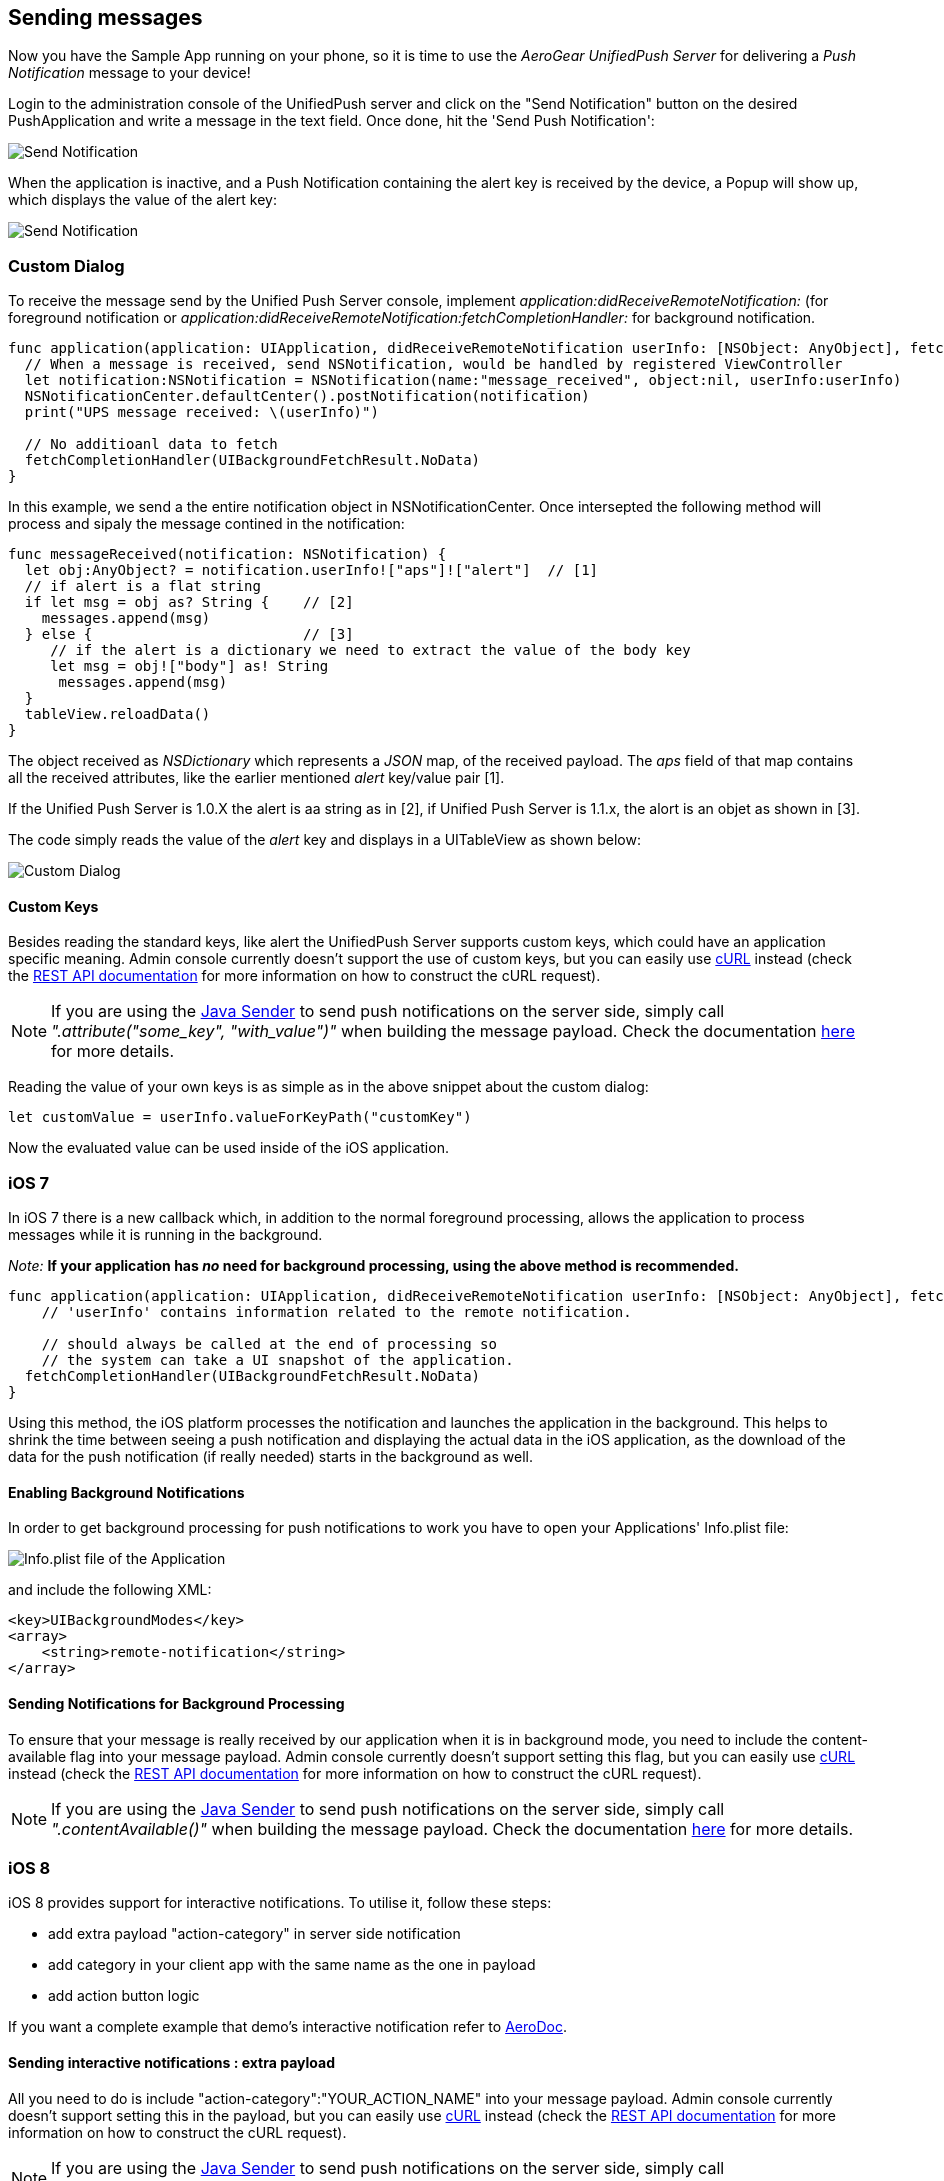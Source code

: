 [[send-push]]
== Sending messages

Now you have the Sample App running on your phone, so it is time to use the _AeroGear UnifiedPush Server_ for delivering a _Push Notification_ message to your device!

Login to the administration console of the UnifiedPush server and click on the "Send Notification" button on the desired PushApplication and write a message in the text field. Once done, hit the 'Send Push Notification':

image:./img/send_notification.png[Send Notification]

When the application is inactive, and a Push Notification containing the alert key is received by the device, a Popup will show up, which displays the value of the alert key:

image:./img/PushMessage.png[Send Notification]

=== Custom Dialog

To receive the message send by the Unified Push Server console, implement _application:didReceiveRemoteNotification:_ (for foreground notification or _application:didReceiveRemoteNotification:fetchCompletionHandler:_  for background notification.

[source,c]
----
func application(application: UIApplication, didReceiveRemoteNotification userInfo: [NSObject: AnyObject], fetchCompletionHandler: (UIBackgroundFetchResult) -> Void) {
  // When a message is received, send NSNotification, would be handled by registered ViewController
  let notification:NSNotification = NSNotification(name:"message_received", object:nil, userInfo:userInfo)
  NSNotificationCenter.defaultCenter().postNotification(notification)
  print("UPS message received: \(userInfo)")
        
  // No additioanl data to fetch
  fetchCompletionHandler(UIBackgroundFetchResult.NoData)
}
----

In this example, we send a the entire notification object in NSNotificationCenter. Once intersepted the following method will process and sipaly the message contined in the notification:

[source,c]
----
func messageReceived(notification: NSNotification) {
  let obj:AnyObject? = notification.userInfo!["aps"]!["alert"]  // [1]    
  // if alert is a flat string
  if let msg = obj as? String {    // [2]
    messages.append(msg)
  } else {                         // [3]
     // if the alert is a dictionary we need to extract the value of the body key
     let msg = obj!["body"] as! String
      messages.append(msg)
  }
  tableView.reloadData()
}
----

The object received as _NSDictionary_ which represents a _JSON_ map, of the received payload. The _aps_ field of that map contains all the received attributes, like the earlier mentioned _alert_ key/value pair [1]. 

If the Unified Push Server is 1.0.X the alert is aa string as in [2], if Unified Push Server is 1.1.x, the alort is an objet as shown in [3].

The code simply reads the value of the _alert_ key and displays in a UITableView as shown below:

image:./img/CustomDialog.png[Custom Dialog]

==== Custom Keys

Besides reading the standard keys, like +alert+ the UnifiedPush Server supports custom keys, which could have an application specific meaning. Admin console currently doesn't support the use of custom keys, but you can easily use link:http://curl.haxx.se[cURL] instead (check the link:/docs/specs/aerogear-unifiedpush-rest/sender/index.html[REST API documentation] for more information on how to construct the cURL request).

NOTE: If you are using the link:/docs/unifiedpush/GetStartedwithJavaSender/[Java Sender] to send push notifications on the server side, simply call _".attribute("some_key", "with_value")"_ when building the message payload. Check the documentation link:/docs/unifiedpush/GetStartedwithJavaSender/#_ios_specific_payload[here] for more details.


Reading the value of your own keys is as simple as in the above snippet about the custom dialog:

[source,c]
----
let customValue = userInfo.valueForKeyPath("customKey")
----

Now the evaluated value can be used inside of the iOS application.

=== iOS 7

In iOS 7 there is a new callback which, in addition to the normal foreground processing, allows the application to process messages while it is running in the background.

_Note:_ *If your application has _no_ need for background processing, using the above method is recommended.*

[source,c]
----
func application(application: UIApplication, didReceiveRemoteNotification userInfo: [NSObject: AnyObject], fetchCompletionHandler: (UIBackgroundFetchResult) -> Void) {
    // 'userInfo' contains information related to the remote notification.

    // should always be called at the end of processing so
    // the system can take a UI snapshot of the application.
  fetchCompletionHandler(UIBackgroundFetchResult.NoData)
}
----

Using this method, the iOS platform processes the notification and launches the application in the background. This helps to shrink the time between seeing a push notification and displaying the actual data in the iOS application, as the download of the data for the push notification (if really needed) starts in the background as well.

==== Enabling Background Notifications

In order to get background processing for push notifications to work you have to open your Applications' +Info.plist+ file:

image:./img/InfoPlist.png[Info.plist file of the Application]

and include the following XML:

[source,c]
----
<key>UIBackgroundModes</key>
<array>
    <string>remote-notification</string>
</array>
----

==== Sending Notifications for Background Processing

To ensure that your message is really received by our application when it is in background mode, you need to include the +content-available+ flag into your message payload. Admin console currently doesn't support setting this flag, but you can easily use link:http://curl.haxx.se[cURL] instead (check the link:/docs/specs/aerogear-unifiedpush-rest/sender/index.html[REST API documentation] for more information on how to construct the cURL request).

NOTE: If you are using the link:/docs/unifiedpush/GetStartedwithJavaSender/[Java Sender] to send push notifications on the server side, simply call _".contentAvailable()"_ when building the message payload. Check the documentation link:/docs/unifiedpush/GetStartedwithJavaSender/#_ios_specific_payload[here]  for more details.

=== iOS 8

iOS 8 provides support for interactive notifications. To utilise it, follow these steps:

* add extra payload +"action-category"+ in server side notification
* add category in your client app with the same name as the one in payload 
* add action button logic

If you want a complete example that demo's interactive notification refer to link:https://github.com/aerogear/aerogear-aerodoc-ios/[AeroDoc].

==== Sending interactive notifications : extra payload

All you need to do is include +"action-category":"YOUR_ACTION_NAME"+ into your message payload. Admin console currently doesn't support setting this in the payload, but you can easily use link:http://curl.haxx.se[cURL] instead (check the link:/docs/specs/aerogear-unifiedpush-rest/sender/index.html[REST API documentation] for more information on how to construct the cURL request).

NOTE: If you are using the link:/docs/unifiedpush/GetStartedwithJavaSender/[Java Sender] to send push notifications on the server side, simply call _".actionCategory()"_ when building the message payload. Check the documentation link:/docs/unifiedpush/GetStartedwithJavaSender/#_ios_specific_payload[here]  for more details.

_Note:_ APNs interactive notification adds +category+ to its payload to associate a group of actions to a category of notification. As UPS already uses the name 'categories' in its payload but for a different purpose, the name 'action-category' was chosen instead.

==== Receiving interactive notifications : add category
When registering for remote notification, provide a category. To define a category, add all associated actions. Here we demo only action but you can define a list. 

Depending on your notification setup, the list of visible actions can be limited. Using _UIUserNotificationActionContextMinimal_ you can define which actions should be displayed in priority when space is limited.

[source,c]
----
- (UIMutableUserNotificationCategory*)registerActions {
    UIMutableUserNotificationAction* action = [[UIMutableUserNotificationAction alloc] init];
    action.identifier = @"YOUR_ACTION_NAME";
    action.title = @"YOUR_ACTION_NAME";
    action.activationMode = UIUserNotificationActivationModeForeground;
    action.destructive = false;
    action.authenticationRequired = false;
    
    UIMutableUserNotificationCategory* category = [[UIMutableUserNotificationCategory alloc] init];
    category.identifier = @"YOUR_CATEGORY_NAME";
    [category setActions:@[action] forContext: UIUserNotificationActionContextDefault];
    return category;
}
----

Once all actions are defined and wrapped into a category, add category to _UIUserNotificationSettings_ as shown below:

[source,c]
----
- (BOOL)application:(UIApplication *)application didFinishLaunchingWithOptions:(NSDictionary *)launchOptions {

// when running under iOS 8 we will use the new API for APNS registration
#if __IPHONE_OS_VERSION_MAX_ALLOWED >= 80000
  if ([application respondsToSelector:@selector(registerUserNotificationSettings:)]) {    
    UIUserNotificationCategory* category = [self registerActions];
    NSMutableSet* categories = [NSMutableSet set];
    [categories addObject:category];
    UIUserNotificationSettings* notificationSettings = [UIUserNotificationSettings settingsForTypes:UIUserNotificationTypeAlert | UIUserNotificationTypeBadge | UIUserNotificationTypeSound categories:categories];
    [[UIApplication sharedApplication] registerUserNotificationSettings:notificationSettings];
    [[UIApplication sharedApplication] registerForRemoteNotifications];
} else {
        [[UIApplication sharedApplication] registerForRemoteNotificationTypes: (UIRemoteNotificationTypeBadge | UIRemoteNotificationTypeSound | UIRemoteNotificationTypeAlert)];
    }    
#else
    [[UIApplication sharedApplication] registerForRemoteNotificationTypes: (UIRemoteNotificationTypeBadge | UIRemoteNotificationTypeSound | UIRemoteNotificationTypeAlert)];
#endif
----

==== Dealing with interactive notifications : add action

When an action has been selected in the interactive push notification, the callback _application:handleActionWithIdentifier:forRemoteNotification:completionHandler:_ is called. To implement your action you need to check on which action was chosen:

[source,c]
----
#if __IPHONE_OS_VERSION_MAX_ALLOWED >= 80000
- (void)application:(UIApplication *)application handleActionWithIdentifier:(NSString *)identifier forRemoteNotification:(NSDictionary *)userInfo completionHandler:(void(^)())completionHandler {
    if([identifier isEqualToString: @"YOUR_ACTION_NAME"]) {
      ...
      ...
    }
    completionHandler();
}
#endif
----

=== You are done

That's all you need to use the _AeroGear_ project for sending, and receiving _Push Notifications_ for an iOS device.

==== A final note

When using _Push Notifications_, have in mind that it's more for signaling and once in a while notifying a client. The app has to, by Apple's guidelines, function without receving _Push Notifications_. _Remember:_ The user could have disagreed after installing your app!


